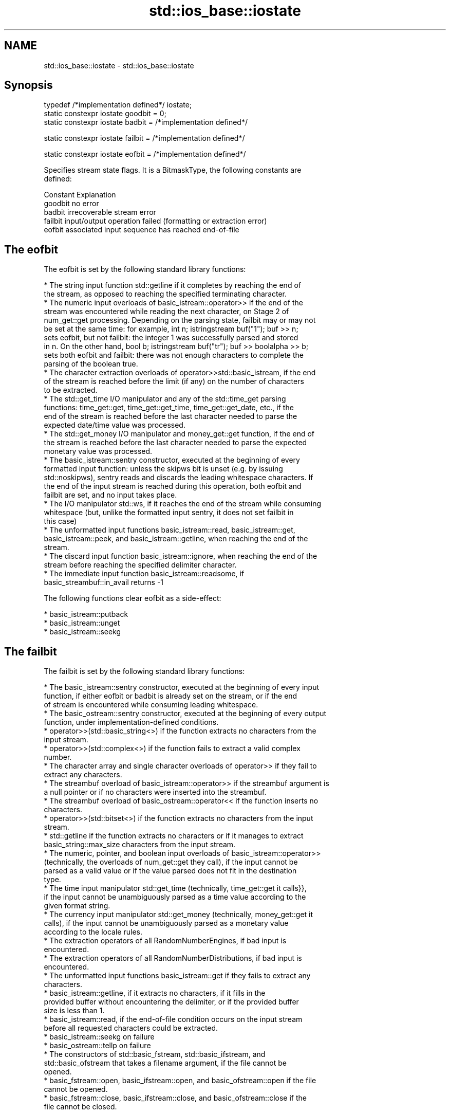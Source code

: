.TH std::ios_base::iostate 3 "Nov 25 2015" "2.0 | http://cppreference.com" "C++ Standard Libary"
.SH NAME
std::ios_base::iostate \- std::ios_base::iostate

.SH Synopsis
   typedef /*implementation defined*/ iostate;
   static constexpr iostate goodbit = 0;
   static constexpr iostate badbit = /*implementation defined*/

   static constexpr iostate failbit = /*implementation defined*/

   static constexpr iostate eofbit = /*implementation defined*/

   Specifies stream state flags. It is a BitmaskType, the following constants are
   defined:

   Constant Explanation
   goodbit  no error
   badbit   irrecoverable stream error
   failbit  input/output operation failed (formatting or extraction error)
   eofbit   associated input sequence has reached end-of-file

.SH The eofbit

   The eofbit is set by the following standard library functions:

     * The string input function std::getline if it completes by reaching the end of
       the stream, as opposed to reaching the specified terminating character.
     * The numeric input overloads of basic_istream::operator>> if the end of the
       stream was encountered while reading the next character, on Stage 2 of
       num_get::get processing. Depending on the parsing state, failbit may or may not
       be set at the same time: for example, int n; istringstream buf("1"); buf >> n;
       sets eofbit, but not failbit: the integer 1 was successfully parsed and stored
       in n. On the other hand, bool b; istringstream buf("tr"); buf >> boolalpha >> b;
       sets both eofbit and failbit: there was not enough characters to complete the
       parsing of the boolean true.
     * The character extraction overloads of operator>>std::basic_istream, if the end
       of the stream is reached before the limit (if any) on the number of characters
       to be extracted.
     * The std::get_time I/O manipulator and any of the std::time_get parsing
       functions: time_get::get, time_get::get_time, time_get::get_date, etc., if the
       end of the stream is reached before the last character needed to parse the
       expected date/time value was processed.
     * The std::get_money I/O manipulator and money_get::get function, if the end of
       the stream is reached before the last character needed to parse the expected
       monetary value was processed.
     * The basic_istream::sentry constructor, executed at the beginning of every
       formatted input function: unless the skipws bit is unset (e.g. by issuing
       std::noskipws), sentry reads and discards the leading whitespace characters. If
       the end of the input stream is reached during this operation, both eofbit and
       failbit are set, and no input takes place.
     * The I/O manipulator std::ws, if it reaches the end of the stream while consuming
       whitespace (but, unlike the formatted input sentry, it does not set failbit in
       this case)
     * The unformatted input functions basic_istream::read, basic_istream::get,
       basic_istream::peek, and basic_istream::getline, when reaching the end of the
       stream.
     * The discard input function basic_istream::ignore, when reaching the end of the
       stream before reaching the specified delimiter character.
     * The immediate input function basic_istream::readsome, if
       basic_streambuf::in_avail returns -1

   The following functions clear eofbit as a side-effect:

     * basic_istream::putback
     * basic_istream::unget
     * basic_istream::seekg

.SH The failbit

   The failbit is set by the following standard library functions:

     * The basic_istream::sentry constructor, executed at the beginning of every input
       function, if either eofbit or badbit is already set on the stream, or if the end
       of stream is encountered while consuming leading whitespace.
     * The basic_ostream::sentry constructor, executed at the beginning of every output
       function, under implementation-defined conditions.
     * operator>>(std::basic_string<>) if the function extracts no characters from the
       input stream.
     * operator>>(std::complex<>) if the function fails to extract a valid complex
       number.
     * The character array and single character overloads of operator>> if they fail to
       extract any characters.
     * The streambuf overload of basic_istream::operator>> if the streambuf argument is
       a null pointer or if no characters were inserted into the streambuf.
     * The streambuf overload of basic_ostream::operator<< if the function inserts no
       characters.
     * operator>>(std::bitset<>) if the function extracts no characters from the input
       stream.
     * std::getline if the function extracts no characters or if it manages to extract
       basic_string::max_size characters from the input stream.
     * The numeric, pointer, and boolean input overloads of basic_istream::operator>>
       (technically, the overloads of num_get::get they call), if the input cannot be
       parsed as a valid value or if the value parsed does not fit in the destination
       type.
     * The time input manipulator std::get_time (technically, time_get::get it calls}},
       if the input cannot be unambiguously parsed as a time value according to the
       given format string.
     * The currency input manipulator std::get_money (technically, money_get::get it
       calls), if the input cannot be unambiguously parsed as a monetary value
       according to the locale rules.
     * The extraction operators of all RandomNumberEngines, if bad input is
       encountered.
     * The extraction operators of all RandomNumberDistributions, if bad input is
       encountered.
     * The unformatted input functions basic_istream::get if they fails to extract any
       characters.
     * basic_istream::getline, if it extracts no characters, if it fills in the
       provided buffer without encountering the delimiter, or if the provided buffer
       size is less than 1.
     * basic_istream::read, if the end-of-file condition occurs on the input stream
       before all requested characters could be extracted.
     * basic_istream::seekg on failure
     * basic_ostream::tellp on failure
     * The constructors of std::basic_fstream, std::basic_ifstream, and
       std::basic_ofstream that takes a filename argument, if the file cannot be
       opened.
     * basic_fstream::open, basic_ifstream::open, and basic_ofstream::open if the file
       cannot be opened.
     * basic_fstream::close, basic_ifstream::close, and basic_ofstream::close if the
       file cannot be closed.

.SH The badbit

   The badbit is set by the following standard library functions:

     * basic_ostream::put if it fails to insert a character into the output stream, for
       any reason.
     * basic_ostream::write if it fails to insert a character into the output stream,
       for any reason.
     * Formatted output functions operator<<, std::put_money, and std::put_time, if
       they encounter the end of the output stream before completing output.
     * basic_ios::init when called to initialize a stream with a null pointer for
       rdbuf()
     * basic_istream::putback and basic_istream::unget when called on a stream with a
       null rdbuf()
     * basic_istream::operator>>(basic_streambuf*) when a null pointer is passed as the
       argument.
     * basic_istream::putback and basic_istream::unget if

   rdbuf()->sputbackc() or rdbuf()->sungetc() return traits::eof().

     * basic_istream::sync, basic_ostream::flush, and every output function on a
       unitbuf output stream, if rdbuf()->pubsync() returns -1
     * Every stream I/O function if an exception is thrown by any member function of
       the associated stream buffer (e.g. sbumpc(), xsputn(), sgetc(), overflow(), etc)
     * ios_base::iword and ios_base::pword on failure (e.g. failure to allocate memory)

.SH Example

    This section is incomplete
    Reason: no example

.SH See also

   The following table shows the value of basic_ios accessors (good(), fail(), etc.)
   for all possible combinations of ios_base::iostate flags:

        ios_base::iostate flags basic_ios accessors
        eofbit  failbit  badbit good() fail() bad() eof() operator bool operator!
        false   false    false  true   false  false false true          false
        false   false    true   false  true   true  false false         true
        false   true     false  false  true   false false false         true
        false   true     true   false  true   true  false false         true
        true    false    false  false  false  false true  true          false
        true    false    true   false  true   true  true  false         true
        true    true     false  false  true   false true  false         true
        true    true     true   false  true   true  true  false         true

.SH Category:

     * Todo no example
